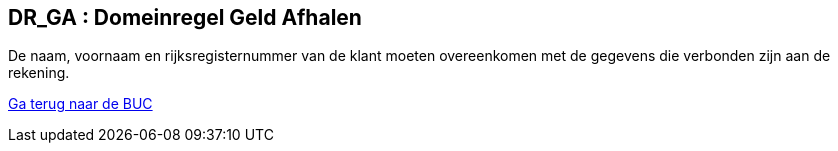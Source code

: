 == *DR_GA : Domeinregel Geld Afhalen*
[%hardbreaks]
De naam, voornaam en rijksregisternummer van de klant moeten overeenkomen met de gegevens die verbonden zijn aan de rekening. 


link:BUC_GA.adoc[Ga terug naar de BUC]